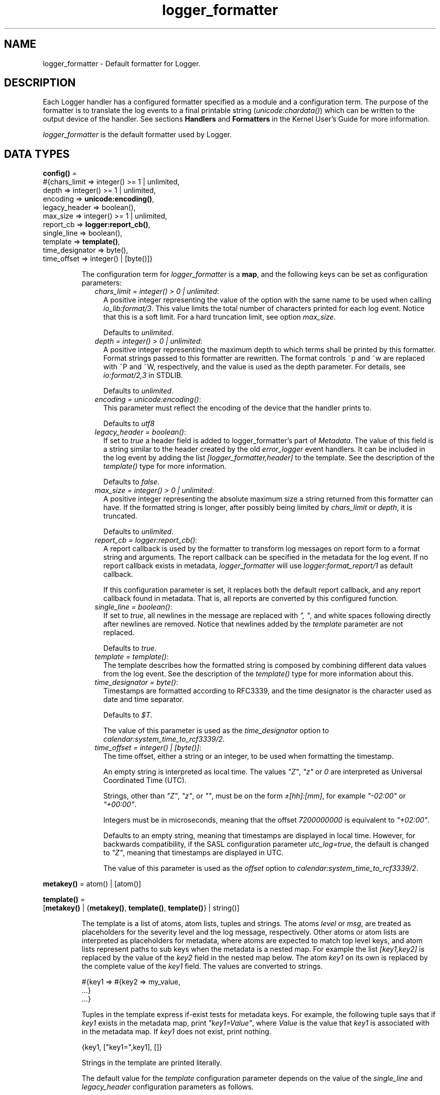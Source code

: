 .TH logger_formatter 3 "kernel 6.0" "Ericsson AB" "Erlang Module Definition"
.SH NAME
logger_formatter \- Default formatter for Logger.
.SH DESCRIPTION
.LP
Each Logger handler has a configured formatter specified as a module and a configuration term\&. The purpose of the formatter is to translate the log events to a final printable string (\fB\fIunicode:chardata()\fR\&\fR\&) which can be written to the output device of the handler\&. See sections \fBHandlers\fR\& and \fBFormatters\fR\& in the Kernel User\&'s Guide for more information\&.
.LP
\fIlogger_formatter\fR\& is the default formatter used by Logger\&.
.SH DATA TYPES
.nf

\fBconfig()\fR\& = 
.br
    #{chars_limit => integer() >= 1 | unlimited,
.br
      depth => integer() >= 1 | unlimited,
.br
      encoding => \fBunicode:encoding()\fR\&,
.br
      legacy_header => boolean(),
.br
      max_size => integer() >= 1 | unlimited,
.br
      report_cb => \fBlogger:report_cb()\fR\&,
.br
      single_line => boolean(),
.br
      template => \fBtemplate()\fR\&,
.br
      time_designator => byte(),
.br
      time_offset => integer() | [byte()]}
.br
.fi
.RS
.LP
The configuration term for \fIlogger_formatter\fR\& is a \fBmap\fR\&, and the following keys can be set as configuration parameters:
.RS 2
.TP 2
.B
\fIchars_limit = integer() > 0 | unlimited\fR\&:
A positive integer representing the value of the option with the same name to be used when calling \fB\fIio_lib:format/3\fR\&\fR\&\&. This value limits the total number of characters printed for each log event\&. Notice that this is a soft limit\&. For a hard truncation limit, see option \fImax_size\fR\&\&.
.RS 2
.LP
Defaults to \fIunlimited\fR\&\&.
.RE
.TP 2
.B
\fIdepth = integer() > 0 | unlimited\fR\&:
A positive integer representing the maximum depth to which terms shall be printed by this formatter\&. Format strings passed to this formatter are rewritten\&. The format controls ~p and ~w are replaced with ~P and ~W, respectively, and the value is used as the depth parameter\&. For details, see \fB\fIio:format/2,3\fR\&\fR\& in STDLIB\&.
.RS 2
.LP
Defaults to \fIunlimited\fR\&\&.
.RE
.TP 2
.B
\fIencoding = \fR\&\fB\fIunicode:encoding()\fR\&\fR\&:
This parameter must reflect the encoding of the device that the handler prints to\&.
.RS 2
.LP
Defaults to \fIutf8\fR\&
.RE
.TP 2
.B
\fIlegacy_header = boolean()\fR\&:
If set to \fItrue\fR\& a header field is added to logger_formatter\&'s part of \fIMetadata\fR\&\&. The value of this field is a string similar to the header created by the old \fB\fIerror_logger\fR\&\fR\& event handlers\&. It can be included in the log event by adding the list \fI[logger_formatter,header]\fR\& to the template\&. See the description of the \fB\fItemplate()\fR\&\fR\& type for more information\&.
.RS 2
.LP
Defaults to \fIfalse\fR\&\&.
.RE
.TP 2
.B
\fImax_size = integer() > 0 | unlimited\fR\&:
A positive integer representing the absolute maximum size a string returned from this formatter can have\&. If the formatted string is longer, after possibly being limited by \fIchars_limit\fR\& or \fIdepth\fR\&, it is truncated\&.
.RS 2
.LP
Defaults to \fIunlimited\fR\&\&.
.RE
.TP 2
.B
\fIreport_cb = \fR\&\fB\fIlogger:report_cb()\fR\&\fR\&:
A report callback is used by the formatter to transform log messages on report form to a format string and arguments\&. The report callback can be specified in the metadata for the log event\&. If no report callback exists in metadata, \fIlogger_formatter\fR\& will use \fB\fIlogger:format_report/1\fR\&\fR\& as default callback\&.
.RS 2
.LP
If this configuration parameter is set, it replaces both the default report callback, and any report callback found in metadata\&. That is, all reports are converted by this configured function\&.
.RE
.TP 2
.B
\fIsingle_line = boolean()\fR\&:
If set to \fItrue\fR\&, all newlines in the message are replaced with \fI", "\fR\&, and white spaces following directly after newlines are removed\&. Notice that newlines added by the \fItemplate\fR\& parameter are not replaced\&.
.RS 2
.LP
Defaults to \fItrue\fR\&\&.
.RE
.TP 2
.B
\fItemplate = \fR\&\fB\fItemplate()\fR\&\fR\&:
The template describes how the formatted string is composed by combining different data values from the log event\&. See the description of the \fB\fItemplate()\fR\&\fR\& type for more information about this\&.
.TP 2
.B
\fItime_designator = byte()\fR\&:
Timestamps are formatted according to RFC3339, and the time designator is the character used as date and time separator\&.
.RS 2
.LP
Defaults to \fI$T\fR\&\&.
.RE
.RS 2
.LP
The value of this parameter is used as the \fItime_designator\fR\& option to \fB\fIcalendar:system_time_to_rcf3339/2\fR\&\fR\&\&.
.RE
.TP 2
.B
\fItime_offset = integer() | [byte()]\fR\&:
The time offset, either a string or an integer, to be used when formatting the timestamp\&.
.RS 2
.LP
An empty string is interpreted as local time\&. The values \fI"Z"\fR\&, \fI"z"\fR\& or \fI0\fR\& are interpreted as Universal Coordinated Time (UTC)\&.
.RE
.RS 2
.LP
Strings, other than \fI"Z"\fR\&, \fI"z"\fR\&, or \fI""\fR\&, must be on the form \fI±[hh]:[mm]\fR\&, for example \fI"-02:00"\fR\& or \fI"+00:00"\fR\&\&.
.RE
.RS 2
.LP
Integers must be in microseconds, meaning that the offset \fI7200000000\fR\& is equivalent to \fI"+02:00"\fR\&\&.
.RE
.RS 2
.LP
Defaults to an empty string, meaning that timestamps are displayed in local time\&. However, for backwards compatibility, if the SASL configuration parameter \fB\fIutc_log\fR\&\fR\&\fI=true\fR\&, the default is changed to \fI"Z"\fR\&, meaning that timestamps are displayed in UTC\&.
.RE
.RS 2
.LP
The value of this parameter is used as the \fIoffset\fR\& option to \fB\fIcalendar:system_time_to_rcf3339/2\fR\&\fR\&\&.
.RE
.RE
.RE
.nf

\fBmetakey()\fR\& = atom() | [atom()]
.br
.fi
.RS
.LP

.RE
.nf

\fBtemplate()\fR\& = 
.br
    [\fBmetakey()\fR\& | {\fBmetakey()\fR\&, \fBtemplate()\fR\&, \fBtemplate()\fR\&} | string()]
.br
.fi
.RS
.LP
The template is a list of atoms, atom lists, tuples and strings\&. The atoms \fIlevel\fR\& or \fImsg\fR\&, are treated as placeholders for the severity level and the log message, respectively\&. Other atoms or atom lists are interpreted as placeholders for metadata, where atoms are expected to match top level keys, and atom lists represent paths to sub keys when the metadata is a nested map\&. For example the list \fI[key1,key2]\fR\& is replaced by the value of the \fIkey2\fR\& field in the nested map below\&. The atom \fIkey1\fR\& on its own is replaced by the complete value of the \fIkey1\fR\& field\&. The values are converted to strings\&.
.LP
.nf

#{key1 => #{key2 => my_value,
            ...}
  ...}
.fi
.LP
Tuples in the template express if-exist tests for metadata keys\&. For example, the following tuple says that if \fIkey1\fR\& exists in the metadata map, print \fI"key1=Value"\fR\&, where \fIValue\fR\& is the value that \fIkey1\fR\& is associated with in the metadata map\&. If \fIkey1\fR\& does not exist, print nothing\&.
.LP
.nf

{key1, ["key1=",key1], []}
.fi
.LP
Strings in the template are printed literally\&.
.LP
The default value for the \fItemplate\fR\& configuration parameter depends on the value of the \fIsingle_line\fR\& and \fIlegacy_header\fR\& configuration parameters as follows\&.
.LP
The log event used in the examples is:
.LP
.nf

?LOG_ERROR("name: ~p~nexit_reason: ~p", [my_name, "It crashed"])
.fi
.RS 2
.TP 2
.B
\fIlegacy_header = true, single_line = false\fR\&:
Default template: \fI[[logger_formatter,header],"\\n",msg,"\\n"]\fR\&
.RS 2
.LP
Example log entry:
.RE
.LP
.nf

=ERROR REPORT==== 17-May-2018::18:30:19.453447 ===
name: my_name
exit_reason: "It crashed"
.fi
.RS 2
.LP
Notice that all eight levels can occur in the heading, not only \fIERROR\fR\&, \fIWARNING\fR\& or \fIINFO\fR\& as \fB\fIerror_logger\fR\&\fR\& produces\&. And microseconds are added at the end of the timestamp\&.
.RE
.TP 2
.B
\fIlegacy_header = true, single_line = true\fR\&:
Default template: \fI[[logger_formatter,header],"\\n",msg,"\\n"]\fR\&
.RS 2
.LP
Notice that the template is here the same as for \fIsingle_line=false\fR\&, but the resulting log entry differs in that there is only one line after the heading:
.RE
.LP
.nf

=ERROR REPORT==== 17-May-2018::18:31:06.952665 ===
name: my_name, exit_reason: "It crashed"
.fi
.TP 2
.B
\fIlegacy_header = false, single_line = true\fR\&:
Default template: \fI[time," ",level,": ",msg,"\\n"]\fR\&
.RS 2
.LP
Example log entry:
.RE
.LP
.nf

2018-05-17T18:31:31.152864+02:00 error: name: my_name, exit_reason: "It crashed"
.fi
.TP 2
.B
\fIlegacy_header = false, single_line = false\fR\&:
Default template: \fI[time," ",level,":\\n",msg,"\\n"]\fR\&
.RS 2
.LP
Example log entry:
.RE
.LP
.nf

2018-05-17T18:32:20.105422+02:00 error:
name: my_name
exit_reason: "It crashed"
.fi
.RE
.RE
.SH EXPORTS
.LP
.nf

.B
check_config(Config) -> ok | {error, term()}
.br
.fi
.br
.RS
.LP
Types:

.RS 3
Config = \fBconfig()\fR\&
.br
.RE
.RE
.RS
.LP
The function is called by Logger when the formatter configuration for a handler is set or modified\&. It returns \fIok\fR\& if the configuration is valid, and \fI{error,term()}\fR\& if it is faulty\&.
.LP
The following Logger API functions can trigger this callback:
.RS 2
.TP 2
*
\fB\fIlogger:add_handler/3\fR\&\fR\&
.LP
.TP 2
*
\fB\fIlogger:set_handler_config/2,3\fR\&\fR\&
.LP
.TP 2
*
\fB\fIlogger:updata_handler_config/2\fR\&\fR\&
.LP
.TP 2
*
\fB\fIlogger:update_formatter_config/2\fR\&\fR\&
.LP
.RE

.RE
.LP
.nf

.B
format(LogEvent, Config) -> unicode:chardata()
.br
.fi
.br
.RS
.LP
Types:

.RS 3
LogEvent = \fBlogger:log_event()\fR\&
.br
Config = \fBconfig()\fR\&
.br
.RE
.RE
.RS
.LP
This the formatter callback function to be called from handlers\&. The log event is processed as follows:
.RS 2
.TP 2
*
If the message is on report form, it is converted to \fI{Format,Args}\fR\& by calling the report callback\&. See section \fBLog Message\fR\& in the Kernel User\&'s Guide for more information about report callbacks and valid forms of log messages\&.
.LP
.TP 2
*
The message size is limited according to the values of configuration parameters \fB\fIchars_limit\fR\&\fR\& and \fB\fIdepth\fR\&\fR\&\&.
.LP
.TP 2
*
The full log entry is composed according to the \fB\fItemplate\fR\&\fR\&\&.
.LP
.TP 2
*
If the final string is too long, it is truncated according to the value of configuration parameter \fB\fImax_size\fR\&\fR\&\&.
.LP
.RE

.RE
.SH "SEE ALSO"

.LP
\fB\fIcalendar(3)\fR\&\fR\&, \fB\fIerror_logger(3)\fR\&\fR\&, \fB\fIio(3)\fR\&\fR\&, \fB\fIio_lib(3)\fR\&\fR\&, \fB\fIlogger(3)\fR\&\fR\&, \fB\fImaps(3)\fR\&\fR\&, \fB\fIsasl(6)\fR\&\fR\&, \fB\fIunicode(3)\fR\&\fR\& 